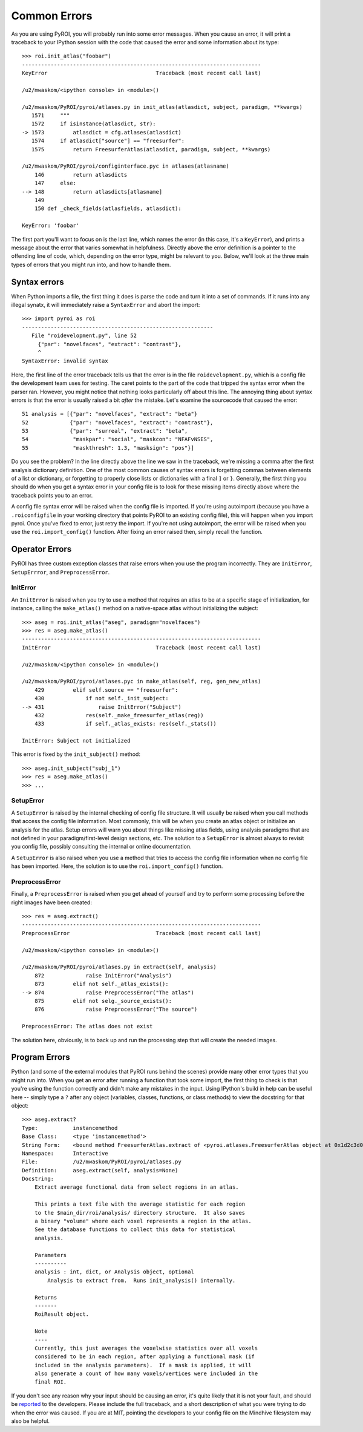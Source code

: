 .. _errors:

Common Errors
=============

As you are using PyROI, you will probably run into some error messages.  When you 
cause an error, it will print a traceback to your IPython session with the code
that caused the error and some information about its type::

    >>> roi.init_atlas("foobar")
    ---------------------------------------------------------------------------
    KeyError                                  Traceback (most recent call last)

    /u2/mwaskom/<ipython console> in <module>()

    /u2/mwaskom/PyROI/pyroi/atlases.py in init_atlas(atlasdict, subject, paradigm, **kwargs)
       1571     """
       1572     if isinstance(atlasdict, str):
    -> 1573         atlasdict = cfg.atlases(atlasdict)
       1574     if atlasdict["source"] == "freesurfer":
       1575         return FreesurferAtlas(atlasdict, paradigm, subject, **kwargs)

    /u2/mwaskom/PyROI/pyroi/configinterface.pyc in atlases(atlasname)
        146         return atlasdicts
        147     else:
    --> 148         return atlasdicts[atlasname]
        149 
        150 def _check_fields(atlasfields, atlasdict):

    KeyError: 'foobar'

The first part you'll want to focus on is the last line, which names the error
(in this case, it's a ``KeyError``), and prints a message about the error that
varies somewhat in helpfulness.  Directly above the error definition is a pointer
to the offending line of code, which, depending on the error type, might be relevant
to you.  Below, we'll look at the three main types of errors that you might run into,
and how to handle them.


Syntax errors
-------------

When Python imports a file, the first thing it does is parse the code and turn it into
a set of commands.  If it runs into any illegal synatx, it will immediately raise a 
``SyntaxError`` and abort the import::  

    >>> import pyroi as roi
    ------------------------------------------------------------
       File "roidevelopment.py", line 52
         {"par": "novelfaces", "extract": "contrast"},
         ^
    SyntaxError: invalid syntax

Here, the first line of the error traceback tells us that the error is in the file 
``roidevelopment.py``, which is a config file the development team uses for testing.
The caret points to the part of the code that tripped the syntax error when the 
parser ran.  However, you might notice that nothing looks particularly off about
this line.  The annoying thing about syntax errors is that the error is usually 
raised a bit *after* the mistake.  Let's examine the sourcecode that caused the
error::

     51 analysis = [{"par": "novelfaces", "extract": "beta"} 
     52             {"par": "novelfaces", "extract": "contrast"}, 
     53             {"par": "surreal", "extract": "beta", 
     54              "maskpar": "social", "maskcon": "NFAFvNSES", 
     55              "maskthresh": 1.3, "masksign": "pos"}]

Do you see the problem?  In the line directly above the line we saw in the traceback,
we're missing a comma after the first analysis dictionary definition.  One of the most
common causes of syntax errors is forgetting commas between elements of a list or 
dictionary, or forgetting to properly close lists or dictionaries with a final ``]`` or
``}``.  Generally, the first thing you should do when you get a syntax error in your
config file is to look for these missing items directly above where the traceback points
you to an error.

A config file syntax error will be raised when the config file is imported.  If you're
using autoimport (because you have a ``.roiconfigfile`` in your working directory that
points PyROI to an existing config file), this will happen when you import pyroi.  Once
you've fixed to error, just retry the import.  If you're not using autoimport, the error
will be raised when you use the ``roi.import_config()`` function.  After fixing an error
raised then, simply recall the function.

Operator Errors
---------------

PyROI has three custom exception classes that raise errors when you use the program
incorrectly.  They are ``InitError``, ``SetupErrror``, and ``PreprocessError``.  

InitError
^^^^^^^^^

An ``InitError`` is raised when you try to use a method that requires an atlas to
be at a specific stage of initialization, for instance, calling the ``make_atlas()``
method on a native-space atlas without initializing the subject::

    >>> aseg = roi.init_atlas("aseg", paradigm="novelfaces")
    >>> res = aseg.make_atlas()
    ---------------------------------------------------------------------------
    InitError                                 Traceback (most recent call last)

    /u2/mwaskom/<ipython console> in <module>()

    /u2/mwaskom/PyROI/pyroi/atlases.pyc in make_atlas(self, reg, gen_new_atlas)
        429         elif self.source == "freesurfer":
        430             if not self._init_subject:
    --> 431                 raise InitError("Subject")
        432             res(self._make_freesurfer_atlas(reg))
        433             if self._atlas_exists: res(self._stats())

    InitError: Subject not initialized

This error is fixed by the ``init_subject()`` method::

    >>> aseg.init_subject("subj_1")
    >>> res = aseg.make_atlas()
    >>> ...

SetupError
^^^^^^^^^^

A ``SetupError`` is raised by the internal checking of config file structure.
It will usually be raised when you call methods that access the config file 
information.  Most commonly, this will be when you create an atlas object or
initialize an analysis for the atlas.  Setup errors will warn you about things
like missing atlas fields, using analysis paradigms that are not defined in your
paradigm/first-level design sections, etc.  The solution to a ``SetupError`` is
almost always to revisit you config file, possibly consulting the internal or
online documentation.

A ``SetupError`` is also raised when you use a method that tries to access the 
config file information when no config file has been imported.  Here, the solution
is to use the ``roi.import_config()`` function.

PreprocessError
^^^^^^^^^^^^^^^

Finally, a ``PreprocessError`` is raised when you get ahead of yourself and try
to perform some processing before the right images have been created::

    >>> res = aseg.extract()
    ---------------------------------------------------------------------------
    PreprocessError                           Traceback (most recent call last)

    /u2/mwaskom/<ipython console> in <module>()

    /u2/mwaskom/PyROI/pyroi/atlases.py in extract(self, analysis)
        872             raise InitError("Analysis")
        873         elif not self._atlas_exists():
    --> 874             raise PreprocessError("The atlas")
        875         elif not selg._source_exists():
        876             raise PreprocessError("The source")

    PreprocessError: The atlas does not exist

The solution here, obviously, is to back up and run the processing step that
will create the needed images.

Program Errors
--------------

Python (and some of the external modules that PyROI runs behind the scenes) provide many other
error types that you might run into.  When you get an error after running a function that
took some import, the first thing to check is that you're using the function correctly and
didn't make any mistakes in the input.  Using IPython's build in help can be useful here -- 
simply type a ``?`` after any object (variables, classes, functions, or class methods)
to view the docstring for that object::

    >>> aseg.extract?
    Type:           instancemethod
    Base Class:     <type 'instancemethod'>
    String Form:    <bound method FreesurferAtlas.extract of <pyroi.atlases.FreesurferAtlas object at 0x1d2c3d0>>
    Namespace:      Interactive
    File:           /u2/mwaskom/PyROI/pyroi/atlases.py
    Definition:     aseg.extract(self, analysis=None)
    Docstring:
        Extract average functional data from select regions in an atlas.
        
        This prints a text file with the average statistic for each region
        to the $main_dir/roi/analysis/ directory structure.  It also saves
        a binary "volume" where each voxel represents a region in the atlas.
        See the database functions to collect this data for statistical 
        analysis.
        
        Parameters
        ----------
        analysis : int, dict, or Analysis object, optional
            Analysis to extract from.  Runs init_analysis() internally.
        
        Returns
        -------
        RoiResult object.
        
        Note
        ----
        Currently, this just averages the voxelwise statistics over all voxels
        considered to be in each region, after applying a functional mask (if
        included in the analysis parameters).  If a mask is applied, it will
        also generate a count of how many voxels/vertices were included in the
        final ROI.

If you don't see any reason why your input should be causing an error, it's quite 
likely that it is not your fault, and should be `reported <mailto:pyroi-bugs@mit.edu>`_
to the developers.  Please include the full traceback, and a short description of what 
you were trying to do when the error was caused.  If you are at MIT, pointing the 
developers to your config file on the Mindhive filesystem may also be helpful.

